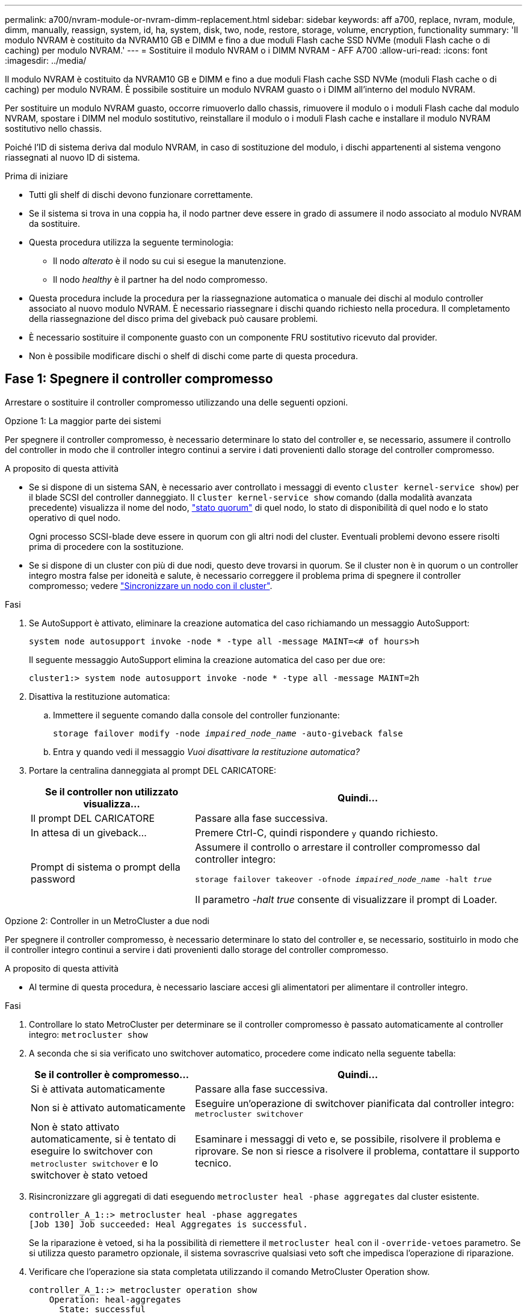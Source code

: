 ---
permalink: a700/nvram-module-or-nvram-dimm-replacement.html 
sidebar: sidebar 
keywords: aff a700, replace, nvram, module, dimm, manually, reassign, system, id, ha, system, disk, two, node, restore, storage, volume, encryption, functionality 
summary: 'Il modulo NVRAM è costituito da NVRAM10 GB e DIMM e fino a due moduli Flash cache SSD NVMe (moduli Flash cache o di caching) per modulo NVRAM.' 
---
= Sostituire il modulo NVRAM o i DIMM NVRAM - AFF A700
:allow-uri-read: 
:icons: font
:imagesdir: ../media/


[role="lead"]
Il modulo NVRAM è costituito da NVRAM10 GB e DIMM e fino a due moduli Flash cache SSD NVMe (moduli Flash cache o di caching) per modulo NVRAM. È possibile sostituire un modulo NVRAM guasto o i DIMM all'interno del modulo NVRAM.

Per sostituire un modulo NVRAM guasto, occorre rimuoverlo dallo chassis, rimuovere il modulo o i moduli Flash cache dal modulo NVRAM, spostare i DIMM nel modulo sostitutivo, reinstallare il modulo o i moduli Flash cache e installare il modulo NVRAM sostitutivo nello chassis.

Poiché l'ID di sistema deriva dal modulo NVRAM, in caso di sostituzione del modulo, i dischi appartenenti al sistema vengono riassegnati al nuovo ID di sistema.

.Prima di iniziare
* Tutti gli shelf di dischi devono funzionare correttamente.
* Se il sistema si trova in una coppia ha, il nodo partner deve essere in grado di assumere il nodo associato al modulo NVRAM da sostituire.
* Questa procedura utilizza la seguente terminologia:
+
** Il nodo _alterato_ è il nodo su cui si esegue la manutenzione.
** Il nodo _healthy_ è il partner ha del nodo compromesso.


* Questa procedura include la procedura per la riassegnazione automatica o manuale dei dischi al modulo controller associato al nuovo modulo NVRAM. È necessario riassegnare i dischi quando richiesto nella procedura. Il completamento della riassegnazione del disco prima del giveback può causare problemi.
* È necessario sostituire il componente guasto con un componente FRU sostitutivo ricevuto dal provider.
* Non è possibile modificare dischi o shelf di dischi come parte di questa procedura.




== Fase 1: Spegnere il controller compromesso

Arrestare o sostituire il controller compromesso utilizzando una delle seguenti opzioni.

[role="tabbed-block"]
====
.Opzione 1: La maggior parte dei sistemi
--
Per spegnere il controller compromesso, è necessario determinare lo stato del controller e, se necessario, assumere il controllo del controller in modo che il controller integro continui a servire i dati provenienti dallo storage del controller compromesso.

.A proposito di questa attività
* Se si dispone di un sistema SAN, è necessario aver controllato i messaggi di evento  `cluster kernel-service show`) per il blade SCSI del controller danneggiato. Il `cluster kernel-service show` comando (dalla modalità avanzata precedente) visualizza il nome del nodo, link:https://docs.netapp.com/us-en/ontap/system-admin/display-nodes-cluster-task.html["stato quorum"] di quel nodo, lo stato di disponibilità di quel nodo e lo stato operativo di quel nodo.
+
Ogni processo SCSI-blade deve essere in quorum con gli altri nodi del cluster. Eventuali problemi devono essere risolti prima di procedere con la sostituzione.

* Se si dispone di un cluster con più di due nodi, questo deve trovarsi in quorum. Se il cluster non è in quorum o un controller integro mostra false per idoneità e salute, è necessario correggere il problema prima di spegnere il controller compromesso; vedere link:https://docs.netapp.com/us-en/ontap/system-admin/synchronize-node-cluster-task.html?q=Quorum["Sincronizzare un nodo con il cluster"^].


.Fasi
. Se AutoSupport è attivato, eliminare la creazione automatica del caso richiamando un messaggio AutoSupport:
+
`system node autosupport invoke -node * -type all -message MAINT=<# of hours>h`

+
Il seguente messaggio AutoSupport elimina la creazione automatica del caso per due ore:

+
`cluster1:> system node autosupport invoke -node * -type all -message MAINT=2h`

. Disattiva la restituzione automatica:
+
.. Immettere il seguente comando dalla console del controller funzionante:
+
`storage failover modify -node _impaired_node_name_ -auto-giveback false`

.. Entra `y` quando vedi il messaggio _Vuoi disattivare la restituzione automatica?_


. Portare la centralina danneggiata al prompt DEL CARICATORE:
+
[cols="1,2"]
|===
| Se il controller non utilizzato visualizza... | Quindi... 


 a| 
Il prompt DEL CARICATORE
 a| 
Passare alla fase successiva.



 a| 
In attesa di un giveback...
 a| 
Premere Ctrl-C, quindi rispondere `y` quando richiesto.



 a| 
Prompt di sistema o prompt della password
 a| 
Assumere il controllo o arrestare il controller compromesso dal controller integro:

`storage failover takeover -ofnode _impaired_node_name_ -halt _true_`

Il parametro _-halt true_ consente di visualizzare il prompt di Loader.

|===


--
.Opzione 2: Controller in un MetroCluster a due nodi
--
Per spegnere il controller compromesso, è necessario determinare lo stato del controller e, se necessario, sostituirlo in modo che il controller integro continui a servire i dati provenienti dallo storage del controller compromesso.

.A proposito di questa attività
* Al termine di questa procedura, è necessario lasciare accesi gli alimentatori per alimentare il controller integro.


.Fasi
. Controllare lo stato MetroCluster per determinare se il controller compromesso è passato automaticamente al controller integro: `metrocluster show`
. A seconda che si sia verificato uno switchover automatico, procedere come indicato nella seguente tabella:
+
[cols="1,2"]
|===
| Se il controller è compromesso... | Quindi... 


 a| 
Si è attivata automaticamente
 a| 
Passare alla fase successiva.



 a| 
Non si è attivato automaticamente
 a| 
Eseguire un'operazione di switchover pianificata dal controller integro: `metrocluster switchover`



 a| 
Non è stato attivato automaticamente, si è tentato di eseguire lo switchover con `metrocluster switchover` e lo switchover è stato vetoed
 a| 
Esaminare i messaggi di veto e, se possibile, risolvere il problema e riprovare. Se non si riesce a risolvere il problema, contattare il supporto tecnico.

|===
. Risincronizzare gli aggregati di dati eseguendo `metrocluster heal -phase aggregates` dal cluster esistente.
+
[listing]
----
controller_A_1::> metrocluster heal -phase aggregates
[Job 130] Job succeeded: Heal Aggregates is successful.
----
+
Se la riparazione è vetoed, si ha la possibilità di riemettere il `metrocluster heal` con il `-override-vetoes` parametro. Se si utilizza questo parametro opzionale, il sistema sovrascrive qualsiasi veto soft che impedisca l'operazione di riparazione.

. Verificare che l'operazione sia stata completata utilizzando il comando MetroCluster Operation show.
+
[listing]
----
controller_A_1::> metrocluster operation show
    Operation: heal-aggregates
      State: successful
Start Time: 7/25/2016 18:45:55
   End Time: 7/25/2016 18:45:56
     Errors: -
----
. Controllare lo stato degli aggregati utilizzando `storage aggregate show` comando.
+
[listing]
----
controller_A_1::> storage aggregate show
Aggregate     Size Available Used% State   #Vols  Nodes            RAID Status
--------- -------- --------- ----- ------- ------ ---------------- ------------
...
aggr_b2    227.1GB   227.1GB    0% online       0 mcc1-a2          raid_dp, mirrored, normal...
----
. Riparare gli aggregati root utilizzando `metrocluster heal -phase root-aggregates` comando.
+
[listing]
----
mcc1A::> metrocluster heal -phase root-aggregates
[Job 137] Job succeeded: Heal Root Aggregates is successful
----
+
Se la riparazione è vetoed, si ha la possibilità di riemettere il `metrocluster heal` comando con il parametro -override-vetoes. Se si utilizza questo parametro opzionale, il sistema sovrascrive qualsiasi veto soft che impedisca l'operazione di riparazione.

. Verificare che l'operazione di riparazione sia completa utilizzando `metrocluster operation show` sul cluster di destinazione:
+
[listing]
----

mcc1A::> metrocluster operation show
  Operation: heal-root-aggregates
      State: successful
 Start Time: 7/29/2016 20:54:41
   End Time: 7/29/2016 20:54:42
     Errors: -
----
. Sul modulo controller guasto, scollegare gli alimentatori.


--
====


== Fase 2: Sostituire il modulo NVRAM

Per sostituire il modulo NVRAM, posizionarlo nello slot 6 dello chassis e seguire la sequenza di passaggi specifica.

.Fasi
. Se non si è già collegati a terra, mettere a terra l'utente.
. Spostare il modulo Flash cache dal vecchio modulo NVRAM al nuovo modulo NVRAM:
+
image::../media/drw_9000_remove_flashcache.png[Sostituire il modulo di caching]

+
[cols="1,4"]
|===


 a| 
image:../media/icon_round_1.png["Numero di didascalia 1"]
 a| 
Pulsante di rilascio arancione (grigio sui moduli Flash cache vuoti)



 a| 
image:../media/icon_round_2.png["Numero di didascalia 2"]
 a| 
Gestione della camma di Flash cache

|===
+
.. Premere il pulsante arancione sulla parte anteriore del modulo Flash cache.
+

NOTE: Il pulsante di rilascio sui moduli Flash cache vuoti è di colore grigio.

.. Ruotare la maniglia della camma verso l'esterno fino a quando il modulo inizia a scorrere fuori dal vecchio modulo NVRAM.
.. Afferrare la maniglia della camma del modulo ed estrarla dal modulo NVRAM e inserirla nella parte anteriore del nuovo modulo NVRAM.
.. Spingere delicatamente il modulo Flash cache fino in fondo nel modulo NVRAM, quindi chiudere la maniglia della camma fino a bloccare il modulo in posizione.


. Rimuovere il modulo NVRAM di destinazione dal telaio:
+
.. Premere il tasto contrassegnato e numerato CAM.
+
Il pulsante CAM si allontana dal telaio.

.. Ruotare il fermo della camma verso il basso fino a portarlo in posizione orizzontale.
+
Il modulo NVRAM si disinnesta dal telaio e si sposta di alcuni centimetri.

.. Rimuovere il modulo NVRAM dallo chassis tirando le linguette di estrazione sui lati del lato anteriore del modulo.
+
image::../media/drw_9000_move_remove_nvram_module.png[Rimuovere il modulo NVRAM]

+
[cols="1,4"]
|===


 a| 
image:../media/icon_round_1.png["Numero di didascalia 1"]
 a| 
Latch i/o Cam intestato e numerato



 a| 
image:../media/icon_round_2.png["Numero di didascalia 2"]
 a| 
Fermo i/o completamente sbloccato

|===


. Posizionare il modulo NVRAM su una superficie stabile e rimuovere il coperchio dal modulo NVRAM premendo verso il basso il pulsante di bloccaggio blu sul coperchio, quindi, tenendo premuto il pulsante blu, estrarre il coperchio dal modulo NVRAM.
+
image::../media/drw_9000_remove_nvram_module_contents.png[Rimuovere il contenuto del modulo NVRAM]

+
[cols="1,4"]
|===


 a| 
image:../media/icon_round_1.png["Numero di didascalia 1"]
 a| 
Pulsante di bloccaggio del coperchio



 a| 
image:../media/icon_round_2.png["Numero di didascalia 2"]
 a| 
Schede di espulsione DIMM e DIMM

|===
. Rimuovere i DIMM, uno alla volta, dal vecchio modulo NVRAM e installarli nel modulo NVRAM sostitutivo.
. Chiudere il coperchio del modulo.
. Installare il modulo NVRAM sostitutivo nel telaio:
+
.. Allineare il modulo con i bordi dell'apertura dello chassis nello slot 6.
.. Far scorrere delicatamente il modulo nello slot fino a quando il dispositivo di chiusura della camma i/o con lettere e numeri inizia a innestarsi nel perno della camma i/o, quindi spingere il dispositivo di chiusura della camma i/o fino in fondo per bloccare il modulo in posizione.






== Fase 3: Sostituire un DIMM NVRAM

Per sostituire i DIMM NVRAM nel modulo NVRAM, rimuovere il modulo NVRAM, aprire il modulo e sostituire il DIMM di destinazione.

.Fasi
. Se non si è già collegati a terra, mettere a terra l'utente.
. Rimuovere il modulo NVRAM di destinazione dal telaio:
+
.. Premere il tasto contrassegnato e numerato CAM.
+
Il pulsante CAM si allontana dal telaio.

.. Ruotare il fermo della camma verso il basso fino a portarlo in posizione orizzontale.
+
Il modulo NVRAM si disinnesta dal telaio e si sposta di alcuni centimetri.

.. Rimuovere il modulo NVRAM dallo chassis tirando le linguette di estrazione sui lati del lato anteriore del modulo.
+
image::../media/drw_9000_move_remove_nvram_module.png[Rimuovere il modulo NVRAM]

+
[cols="1,4"]
|===


 a| 
image:../media/icon_round_1.png["Numero di didascalia 1"]
 a| 
Latch i/o Cam intestato e numerato



 a| 
image:../media/icon_round_2.png["Numero di didascalia 2"]
 a| 
Fermo i/o completamente sbloccato

|===


. Posizionare il modulo NVRAM su una superficie stabile e rimuovere il coperchio dal modulo NVRAM premendo verso il basso il pulsante di bloccaggio blu sul coperchio, quindi, tenendo premuto il pulsante blu, estrarre il coperchio dal modulo NVRAM.
+
image::../media/drw_9000_remove_nvram_module_contents.png[Rimuovere il contenuto del modulo NVRAM]

+
[cols="1,4"]
|===


 a| 
image:../media/icon_round_1.png["Numero di didascalia 1"]
 a| 
Pulsante di bloccaggio del coperchio



 a| 
image:../media/icon_round_2.png["Numero di didascalia 2"]
 a| 
Schede di espulsione DIMM e DIMM

|===
. Individuare il modulo DIMM da sostituire all'interno del modulo NVRAM, quindi rimuoverlo premendo verso il basso le linguette di bloccaggio del modulo DIMM ed estraendolo dallo zoccolo.
. Installare il modulo DIMM sostitutivo allineandolo allo zoccolo e spingendolo delicatamente nello zoccolo fino a quando le linguette di bloccaggio non si bloccano in posizione.
. Chiudere il coperchio del modulo.
. Installare il modulo NVRAM sostitutivo nel telaio:
+
.. Allineare il modulo con i bordi dell'apertura dello chassis nello slot 6.
.. Far scorrere delicatamente il modulo nello slot fino a quando il dispositivo di chiusura della camma i/o con lettere e numeri inizia a innestarsi nel perno della camma i/o, quindi spingere il dispositivo di chiusura della camma i/o fino in fondo per bloccare il modulo in posizione.






== Fase 4: Riavviare il controller dopo la sostituzione della FRU

Dopo aver sostituito la FRU, è necessario riavviare il modulo controller.

.Fase
. Per avviare ONTAP dal prompt DEL CARICATORE, immettere `bye`.




== Fase 5: Riassegnare i dischi

A seconda che si disponga di una coppia ha o di una configurazione MetroCluster a due nodi, è necessario verificare la riassegnazione dei dischi al nuovo modulo controller o riassegnare manualmente i dischi.

Selezionare una delle seguenti opzioni per istruzioni su come riassegnare i dischi al nuovo controller.

[role="tabbed-block"]
====
.Opzione 1: Verifica ID (coppia ha)
--
.Verificare la modifica dell'ID di sistema su un sistema ha
È necessario confermare la modifica dell'ID di sistema quando si avvia il nodo _replacement_ e verificare che la modifica sia stata implementata.


CAUTION: La riassegnazione del disco è necessaria solo quando si sostituisce il modulo NVRAM e non si applica alla sostituzione del DIMM NVRAM.

.Fasi
. Se il nodo sostitutivo è in modalità manutenzione (che mostra il `*>` Uscire dalla modalità di manutenzione e passare al prompt DEL CARICATORE: `halt`
. Dal prompt DEL CARICATORE sul nodo sostitutivo, avviare il nodo, immettendo `y` Se viene richiesto di ignorare l'ID di sistema a causa di una mancata corrispondenza dell'ID di sistema.
+
``boot_ontap bye``

+
Il nodo viene riavviato, se è impostato l'autoboot.

. Attendere il `Waiting for giveback...` Viene visualizzato sulla console del nodo _replacement_ e quindi, dal nodo integro, verificare che il nuovo ID di sistema del partner sia stato assegnato automaticamente: `storage failover show`
+
Nell'output del comando, viene visualizzato un messaggio che indica che l'ID del sistema è stato modificato sul nodo con problemi, mostrando i vecchi e i nuovi ID corretti. Nell'esempio seguente, il node2 è stato sostituito e ha un nuovo ID di sistema pari a 151759706.

+
[listing]
----
node1> `storage failover show`
                                    Takeover
Node              Partner           Possible     State Description
------------      ------------      --------     -------------------------------------
node1             node2             false        System ID changed on partner (Old:
                                                  151759755, New: 151759706), In takeover
node2             node1             -            Waiting for giveback (HA mailboxes)
----
. Dal nodo integro, verificare che tutti i coredump siano salvati:
+
.. Passare al livello di privilegio avanzato: `set -privilege advanced`
+
Puoi rispondere `Y` quando viene richiesto di passare alla modalità avanzata. Viene visualizzato il prompt della modalità avanzata (*>).

.. Salva i coredump: `system node run -node _local-node-name_ partner savecore`
.. Attendere il completamento del comando `savecore`prima di emettere il giveback.
+
È possibile immettere il seguente comando per monitorare l'avanzamento del comando savecore: `system node run -node _local-node-name_ partner savecore -s`

.. Tornare al livello di privilegio admin: `set -privilege admin`


. Restituire il nodo:
+
.. Dal nodo integro, restituire lo storage del nodo sostituito: `storage failover giveback -ofnode _replacement_node_name_`
+
Il nodo _replacement_ riprende lo storage e completa l'avvio.

+
Se viene richiesto di ignorare l'ID di sistema a causa di una mancata corrispondenza dell'ID di sistema, immettere `y`.

+

NOTE: Se il giveback viene vetoed, puoi prendere in considerazione la possibilità di ignorare i veti.

+
http://mysupport.netapp.com/documentation/productlibrary/index.html?productID=62286["Trova la guida alla configurazione ad alta disponibilità per la tua versione di ONTAP 9"]

.. Una volta completato il giveback, verificare che la coppia ha sia in buone condizioni e che sia possibile effettuare il takeover: `storage failover show`
+
L'output di `storage failover show` il comando non deve includere `System ID changed on partner` messaggio.



. Verificare che i dischi siano stati assegnati correttamente: `storage disk show -ownership`
+
I dischi appartenenti al nodo _replacement_ devono mostrare il nuovo ID di sistema. Nell'esempio seguente, i dischi di proprietà di node1 ora mostrano il nuovo ID di sistema, 1873775277:

+
[listing]
----
node1> `storage disk show -ownership`

Disk  Aggregate Home  Owner  DR Home  Home ID    Owner ID  DR Home ID Reserver  Pool
----- ------    ----- ------ -------- -------    -------    -------  ---------  ---
1.0.0  aggr0_1  node1 node1  -        1873775277 1873775277  -       1873775277 Pool0
1.0.1  aggr0_1  node1 node1           1873775277 1873775277  -       1873775277 Pool0
.
.
.
----
. Se il sistema si trova in una configurazione MetroCluster, monitorare lo stato del nodo: `metrocluster node show`
+
La configurazione MetroCluster impiega alcuni minuti dopo la sostituzione per tornare a uno stato normale, in cui ogni nodo mostra uno stato configurato, con mirroring DR abilitato e una modalità normale. Il `metrocluster node show -fields node-systemid` L'output del comando visualizza il vecchio ID di sistema fino a quando la configurazione MetroCluster non torna allo stato normale.

. Se il nodo si trova in una configurazione MetroCluster, a seconda dello stato MetroCluster, verificare che il campo DR home ID (ID origine DR) indichi il proprietario originale del disco se il proprietario originale è un nodo del sito di emergenza.
+
Ciò è necessario se si verificano entrambe le seguenti condizioni:

+
** La configurazione MetroCluster è in uno stato di switchover.
** Il nodo _replacement_ è l'attuale proprietario dei dischi nel sito di disastro.
+
https://docs.netapp.com/us-en/ontap-metrocluster/manage/concept_understanding_mcc_data_protection_and_disaster_recovery.html#disk-ownership-changes-during-ha-takeover-and-metrocluster-switchover-in-a-four-node-metrocluster-configuration["La proprietà del disco cambia durante il takeover ha e lo switchover MetroCluster in una configurazione MetroCluster a quattro nodi"]



. Se il sistema si trova in una configurazione MetroCluster, verificare che ciascun nodo sia configurato: `metrocluster node show - fields configuration-state`
+
[listing]
----
node1_siteA::> metrocluster node show -fields configuration-state

dr-group-id            cluster node           configuration-state
-----------            ---------------------- -------------- -------------------
1 node1_siteA          node1mcc-001           configured
1 node1_siteA          node1mcc-002           configured
1 node1_siteB          node1mcc-003           configured
1 node1_siteB          node1mcc-004           configured

4 entries were displayed.
----
. Verificare che i volumi previsti siano presenti per ciascun nodo: `vol show -node node-name`
. Se al riavvio è stato disattivato il Takeover automatico, attivarlo dal nodo integro: `storage failover modify -node replacement-node-name -onreboot true`


--
.Opzione 2: Riassegnare l'ID (configurazione MetroCluster)
--
.Riassegnare l'ID di sistema in una configurazione MetroCluster a due nodi
In una configurazione MetroCluster a due nodi che esegue ONTAP, è necessario riassegnare manualmente i dischi all'ID di sistema del nuovo controller prima di riportare il sistema alla normale condizione operativa.

.A proposito di questa attività
Questa procedura si applica solo ai sistemi in una configurazione MetroCluster a due nodi che esegue ONTAP.

Assicurarsi di eseguire i comandi di questa procedura sul nodo corretto:

* Il nodo _alterato_ è il nodo su cui si esegue la manutenzione.
* Il nodo _replacement_ è il nuovo nodo che ha sostituito il nodo compromesso come parte di questa procedura.
* Il nodo _healthy_ è il partner DR del nodo compromesso.


.Fasi
. Se non lo si è già fatto, riavviare il nodo _replacement_ e interrompere il processo di avvio immettendo `Ctrl-C`, Quindi selezionare l'opzione per avviare la modalità di manutenzione dal menu visualizzato.
+
È necessario immettere `Y` Quando viene richiesto di sostituire l'ID di sistema a causa di una mancata corrispondenza dell'ID di sistema.

. Visualizzare i vecchi ID di sistema dal nodo integro: ``metrocluster node show -fields node-systemid`,dr-partner-systemid`
+
In questo esempio, Node_B_1 è il nodo precedente, con il vecchio ID di sistema 118073209:

+
[listing]
----
dr-group-id cluster         node                 node-systemid dr-partner-systemid
 ----------- --------------------- -------------------- ------------- -------------------
 1           Cluster_A             Node_A_1             536872914     118073209
 1           Cluster_B             Node_B_1             118073209     536872914
 2 entries were displayed.
----
. Visualizzare il nuovo ID di sistema al prompt della modalità di manutenzione sul nodo non valido: `disk show`
+
In questo esempio, il nuovo ID di sistema è 118065481:

+
[listing]
----
Local System ID: 118065481
    ...
    ...
----
. Riassegnare la proprietà del disco (per sistemi FAS) utilizzando le informazioni sull'ID di sistema ottenute dal comando disk show: `disk reassign -s old system ID`
+
Nel caso dell'esempio precedente, il comando è: `disk reassign -s 118073209`

+
Puoi rispondere `Y` quando viene richiesto di continuare.

. Verificare che i dischi siano stati assegnati correttamente: `disk show -a`
+
Verificare che i dischi appartenenti al nodo _replacement_ mostrino il nuovo ID di sistema per il nodo _replacement_. Nell'esempio seguente, i dischi di proprietà del sistema-1 ora mostrano il nuovo ID di sistema, 118065481:

+
[listing]
----
*> disk show -a
Local System ID: 118065481

  DISK     OWNER                 POOL   SERIAL NUMBER  HOME
-------    -------------         -----  -------------  -------------
disk_name   system-1  (118065481) Pool0  J8Y0TDZC       system-1  (118065481)
disk_name   system-1  (118065481) Pool0  J8Y09DXC       system-1  (118065481)
.
.
.
----
. Dal nodo integro, verificare che tutti i coredump siano salvati:
+
.. Passare al livello di privilegio avanzato: `set -privilege advanced`
+
Puoi rispondere `Y` quando viene richiesto di passare alla modalità avanzata. Viene visualizzato il prompt della modalità avanzata (*>).

.. Verificare che i coredump siano salvati: `system node run -node _local-node-name_ partner savecore`
+
Se l'output del comando indica che il salvataggio è in corso, attendere il completamento del salvataggio prima di emettere il giveback. È possibile monitorare l'avanzamento del salvataggio utilizzando `system node run -node _local-node-name_ partner savecore -s command`</info>.

.. Tornare al livello di privilegio admin: `set -privilege admin`


. Se il nodo _replacement_ è in modalità Maintenance (con il prompt *>), uscire dalla modalità Maintenance (manutenzione) e passare al prompt DEL CARICATORE: `halt`
. Avviare il nodo _replacement_: `boot_ontap`
. Una volta avviato il nodo _replacement_, eseguire uno switchback: `metrocluster switchback`
. Verificare la configurazione di MetroCluster: `metrocluster node show - fields configuration-state`
+
[listing]
----
node1_siteA::> metrocluster node show -fields configuration-state

dr-group-id            cluster node           configuration-state
-----------            ---------------------- -------------- -------------------
1 node1_siteA          node1mcc-001           configured
1 node1_siteA          node1mcc-002           configured
1 node1_siteB          node1mcc-003           configured
1 node1_siteB          node1mcc-004           configured

4 entries were displayed.
----
. Verificare il funzionamento della configurazione MetroCluster in Data ONTAP:
+
.. Verificare la presenza di eventuali avvisi sullo stato di salute su entrambi i cluster: `system health alert show`
.. Verificare che MetroCluster sia configurato e in modalità normale: `metrocluster show`
.. Eseguire un controllo MetroCluster: `metrocluster check run`
.. Visualizzare i risultati del controllo MetroCluster: `metrocluster check show`
.. Eseguire Config Advisor. Accedere alla pagina Config Advisor sul sito del supporto NetApp all'indirizzo https://mysupport.netapp.com/site/tools/tool-eula/activeiq-configadvisor/["support.netapp.com/NOW/download/tools/config_advisor/"].
+
Dopo aver eseguito Config Advisor, esaminare l'output dello strumento e seguire le raccomandazioni nell'output per risolvere eventuali problemi rilevati.



. Simulare un'operazione di switchover:
+
.. Dal prompt di qualsiasi nodo, passare al livello di privilegio avanzato: `set -privilege advanced`
+
Devi rispondere con `y` quando viene richiesto di passare alla modalità avanzata e di visualizzare il prompt della modalità avanzata (*>).

.. Eseguire l'operazione di switchback con il parametro -simulate: `metrocluster switchover -simulate`
.. Tornare al livello di privilegio admin: `set -privilege admin`




--
====


== Fase 6: Restituire la parte guasta a NetApp

Restituire la parte guasta a NetApp, come descritto nelle istruzioni RMA fornite con il kit. Vedere la https://mysupport.netapp.com/site/info/rma["Restituzione e sostituzione delle parti"] pagina per ulteriori informazioni.
